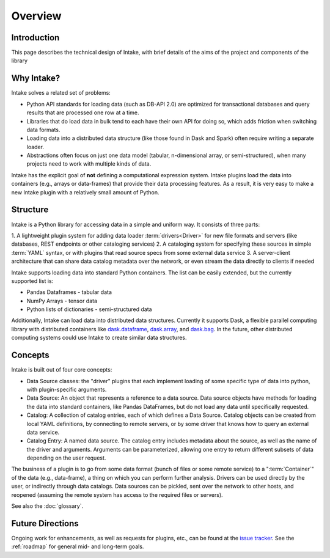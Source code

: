 Overview
========

Introduction
------------

This page describes the technical design of Intake, with brief details of the aims of the project and
components of the library

Why Intake?
-----------

Intake solves a related set of problems:

* Python API standards for loading data (such as DB-API 2.0) are optimized for transactional databases and query results
  that are processed one row at a time.

* Libraries that do load data in bulk tend to each have their own API for doing so, which adds friction when switching
  data formats.

* Loading data into a distributed data structure (like those found in Dask and Spark) often require writing a separate
  loader.

* Abstractions often focus on just one data model (tabular, n-dimensional array, or semi-structured), when many projects
  need to work with multiple kinds of data.

Intake has the explicit goal of **not** defining a computational expression
system.  Intake plugins load the data into containers (e.g., arrays or data-frames) that
provide their data processing features.  As a result, it is
very easy to make a new Intake plugin with a relatively small amount of Python.

Structure
---------

Intake is a Python library for accessing data in a simple and uniform way.  It consists of three parts:

1. A lightweight plugin system for adding data loader :term:`drivers<Driver>` for new file formats and servers
(like databases, REST endpoints or other cataloging services)
2. A cataloging system for specifying these sources in simple :term:`YAML` syntax, or with plugins that read source specs
from some external data service
3. A server-client architecture that can share data catalog metadata over the network, or even stream the data directly
to clients if needed

Intake supports loading data into standard Python containers. The list can be easily extended,
but the currently supported list is:

* Pandas Dataframes - tabular data

* NumPy Arrays - tensor data

* Python lists of dictionaries - semi-structured data

Additionally, Intake can load data into distributed data structures.  Currently it supports Dask, a flexible parallel
computing library with distributed containers like `dask.dataframe <https://dask.pydata.org/en/latest/dataframe.html>`_,
`dask.array <https://dask.pydata.org/en/latest/array.html>`_,
and `dask.bag <https://dask.pydata.org/en/latest/bag.html>`_.
In the future, other distributed computing systems could use Intake to create similar data structures.

Concepts
--------

Intake is built out of four core concepts:

* Data Source classes: the "driver" plugins that each implement loading of some specific type of data into python, with
  plugin-specific arguments.

* Data Source: An object that represents a reference to a data source.  Data source objects have methods for loading the
  data into standard containers, like Pandas DataFrames, but do not load any data until specifically requested.

* Catalog: A collection of catalog entries, each of which defines a Data Source. Catalog objects can be created from
  local YAML definitions, by connecting
  to remote servers, or by some driver that knows how to query an external data service.

* Catalog Entry: A named data source. The catalog entry includes metadata about the source, as well as the name of the
  driver and arguments. Arguments can be parameterized, allowing one entry to return
  different subsets of data depending on the user request.

The business of a plugin is to go from some data format (bunch of files or some remote service)
to a ":term:`Container`" of the data (e.g., data-frame), a thing on which you can perform further analysis.
Drivers can be used directly by the user, or indirectly through data catalogs.  Data sources can be pickled, sent over
the network to other hosts, and reopened (assuming the remote system has access to the required files or servers).

See also the :doc:`glossary`.

Future Directions
-----------------

Ongoing work for enhancements, as well as requests for plugins, etc., can be found at the
`issue tracker <https://github.com/ContinuumIO/intake/issues>`_. See the :ref:`roadmap`
for general mid- and long-term goals.
